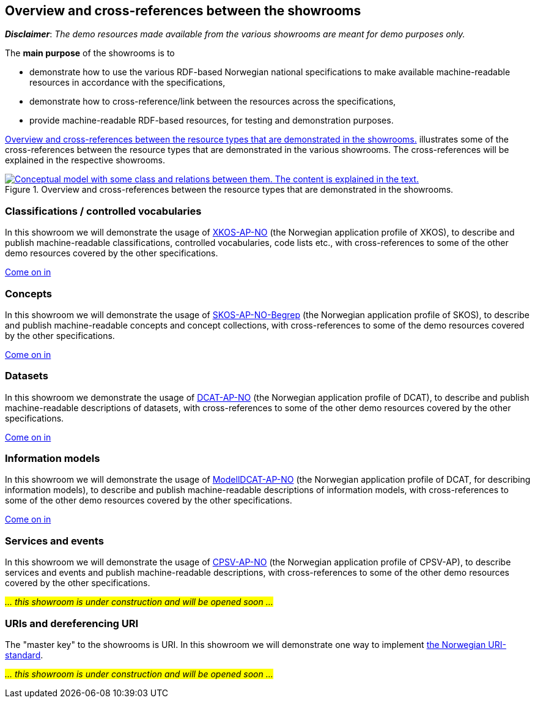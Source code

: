 == Overview and cross-references between the showrooms [[overview]]

*_Disclaimer_*: _The demo resources made available from the various showrooms are meant for demo purposes only._  

The *main purpose* of the showrooms is to 

* demonstrate how to use the various RDF-based Norwegian national specifications to make available  machine-readable resources in accordance with the specifications, 
* demonstrate how to cross-reference/link between the resources across the specifications,
* provide machine-readable RDF-based resources, for testing and demonstration purposes. 

<<img-overiew>> illustrates some of the cross-references between the resource types that are demonstrated in the various showrooms. The cross-references will be explained in the respective showrooms. 

[[img-overiew]]
.Overview and cross-references between the resource types that are demonstrated in the showrooms.
[link=images/crossreferencing-between-showrooms.png]
image::images/crossreferencing-between-showrooms.png[alt="Conceptual model with some class and relations between them. The content is explained in the text."]

=== Classifications / controlled vocabularies [[demo-classifications]]

In this showroom we will demonstrate the usage of https://data.norge.no/specification/xkos-ap-no[XKOS-AP-NO, window="_blank", role="ext-link"] (the Norwegian application profile of XKOS), to describe and publish machine-readable classifications, controlled vocabularies, code lists etc., with cross-references to some of the other demo resources covered by the other specifications. 

https://jimjyang.github.io/showroom/xkos-ap-no/[Come on in]

=== Concepts  [[demo-concepts]]

In this showroom we will demonstrate the usage of https://data.norge.no/specification/skos-ap-no-begrep[SKOS-AP-NO-Begrep, window="_blank", role="ext-link"] (the Norwegian application profile of SKOS), to describe and publish machine-readable concepts and concept collections, with cross-references to some of the demo resources covered by the other specifications.     

https://jimjyang.github.io/showroom/skos-ap-no/[Come on in]

=== Datasets [[demo-datasets]]

In this showroom we demonstrate the usage of https://data.norge.no/specification/dcat-ap-no[DCAT-AP-NO, window="_blank", role="ext-link"] (the Norwegian application profile of DCAT), to describe and publish machine-readable descriptions of datasets, with cross-references to some of the other demo resources covered by the other specifications.  

https://jimjyang.github.io/showroom/dcat-ap-no/[Come on in]

=== Information models [[demo-models]]

In this showroom we will demonstrate the usage of https://data.norge.no/specification/modelldcat-ap-no[ModellDCAT-AP-NO, window="_blank", role="ext-link"] (the Norwegian application profile of DCAT, for describing information models), to describe and publish machine-readable descriptions of information models, with cross-references to some of the other demo resources covered by the other specifications.  

https://jimjyang.github.io/showroom/modelldcat-ap-no/[Come on in]

=== Services and events [[demo-services-and-events]]

In this showroom we will demonstrate the usage of https://informasjonsforvaltning.github.io/cpsv-ap-no/[CPSV-AP-NO, window="_blank", role="ext-link"] (the Norwegian application profile of CPSV-AP), to describe services and events and publish machine-readable descriptions, with cross-references to some of the other demo resources covered by the other specifications.  

_#... this showroom is under construction and will be opened soon ...#_ 

=== URIs and dereferencing URI [[demo-uris]]

The "master key" to the showrooms is URI. In this showroom we will demonstrate one way to implement https://www.digdir.no/standarder/peikarar-til-offentlege-ressursar-pa-nett/1492[the Norwegian URI-standard, window="_blank", role="ext-link"]. 

_#... this showroom is under construction and will be opened soon ...#_ 
